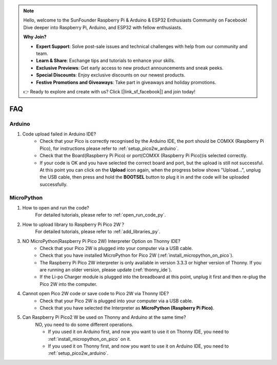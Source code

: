 .. note::

    Hello, welcome to the SunFounder Raspberry Pi & Arduino & ESP32 Enthusiasts Community on Facebook! Dive deeper into Raspberry Pi, Arduino, and ESP32 with fellow enthusiasts.

    **Why Join?**

    - **Expert Support**: Solve post-sale issues and technical challenges with help from our community and team.
    - **Learn & Share**: Exchange tips and tutorials to enhance your skills.
    - **Exclusive Previews**: Get early access to new product announcements and sneak peeks.
    - **Special Discounts**: Enjoy exclusive discounts on our newest products.
    - **Festive Promotions and Giveaways**: Take part in giveaways and holiday promotions.

    👉 Ready to explore and create with us? Click [|link_sf_facebook|] and join today!

FAQ
=========

Arduino
---------------------

#. Code upload failed in Arduino IDE?
    * Check that your Pico is correctly recognised by the Arduino IDE, the port should be COMXX (Raspberry Pi Pico), for instructions please refer to :ref:`setup_pico2w_arduino`.
    * Check that the Board(Raspberry Pi Pico) or port(COMXX (Raspberry Pi Pico))is selected correctly.
    * If your code is OK and you have selected the correct board and port, but the upload is still not successful. At this point you can click on the **Upload** icon again, when the progress below shows "Upload...", unplug the USB cable, then press and hold the **BOOTSEL** button to plug it in and the code will be uploaded successfully.


MicroPython
------------------

#. How to open and run the code?
    For detailed tutorials, please refer to :ref:`open_run_code_py`.

#. How to upload library to Raspberry Pi Pico 2W？
    For detailed tutorials, please refer to :ref:`add_libraries_py`.

#. NO MicroPython(Raspberry Pi Pico 2W) Interpreter Option on Thonny IDE?
    * Check that your Pico 2W is plugged into your computer via a USB cable.
    * Check that you have installed MicroPython for Pico 2W (:ref:`install_micropython_on_pico`).
    * The Raspberry Pi Pico 2W interpreter is only available in version 3.3.3 or higher version of Thonny. If you are running an older version, please update (:ref:`thonny_ide`).
    * If the Li-po Charger module is plugged into the breadboard at this point, unplug it first and then re-plug the Pico 2W into the computer.

#. Cannot open Pico 2W code or save code to Pico 2W via Thonny IDE?
    * Check that your Pico 2W is plugged into your computer via a USB cable.
    * Check that you have selected the Interpreter as **MicroPython (Raspberry Pi Pico)**.

#. Can Raspberry Pi Pico2 W be used on Thonny and Arduino at the same time?
    NO, you need to do some different operations.

    * If you used it on Arduino first, and now you want to use it on Thonny IDE, you need to :ref:`install_micropython_on_pico` on it.
    * If you used it on Thonny first,  and now you want to use it on Arduino IDE, you need to :ref:`setup_pico2w_arduino`.


.. #. If your computer is win7 and Pico 2W cannot be detected.
    * Download the USB CDC driver from http://aem-origin.microchip.com/en-us/mindi-sw-library?swsearch=Atmel%2520USB%2520CDC%2520Virtual%2520COM%2520Driver
    * Unzip the ``amtel_devices_cdc.inf`` file to a folder named ``pico-serial``.
    * Change the name of ``amtel_devices_cdc.inf`` file to ``pico-serial.inf``.
    * Open/edit the ``pico-serial.inf`` in a basic editor like notepad
    * Remove and replace the lines under the following headings:

    .. code-block::

        [DeviceList]
        %PI_CDC_PICO%=DriverInstall, USB\VID_2E8A&PID_0005&MI_00

        [DeviceList.NTAMD64]
        %PI_CDC_PICO%=DriverInstall, USB\VID_2E8A&PID_0005&MI_00

        [DeviceList.NTIA64]
        %PI_CDC_PICO%=DriverInstall, USB\VID_2E8A&PID_0005&MI_00

        [DeviceList.NT]
        %PI_CDC_PICO%=DriverInstall, USB\VID_2E8A&PID_0005&MI_00

        [Strings]
        Manufacturer = "ATMEL, Inc."
        PI_CDC_PICO = "Pi Pico Serial Port"
        Serial.SvcDesc = "Pi Pico Serial Driver"

    #. Close and save and make sure your retain the name as pico-serial.inf
    #. Go to your pc device list, find the pico under Ports, named something like CDC Device. A yellow exclamation mark indicates it.
    #. Right click on the CDC Device and update or install driver choosing the file you created from the location you saved it at.




.. Piper Make
.. ------------------

.. #. How to set up the Pico 2W on Piper Make?
    For detailed tutorials, please refer to :ref:`per_setup_pico`.

.. #. How to download or import code?
    For detailed tutorials, please refer to :ref:`per_save_import`.

.. #. How to connect to Pico 2W?
    For detailed tutorials, please refer to :ref:`connect_pico_per`.


